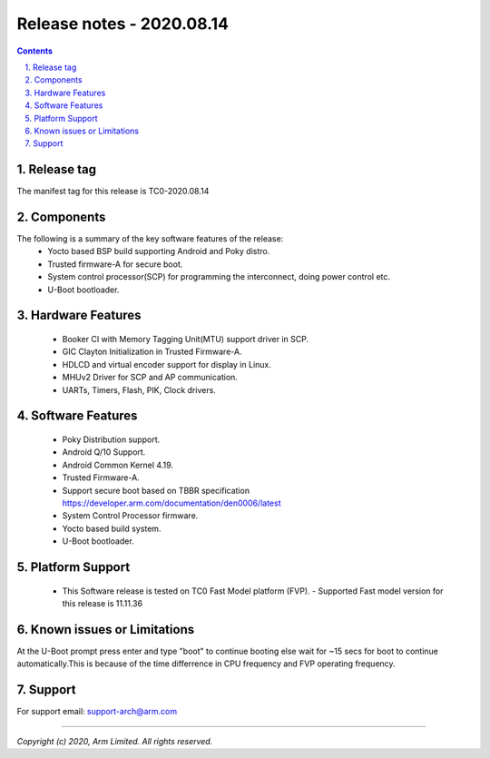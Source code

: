 Release notes - 2020.08.14
==========================

.. section-numbering::
    :suffix: .

.. contents::

Release tag
-----------
The manifest tag for this release is TC0-2020.08.14

Components
----------
The following is a summary of the key software features of the release:
 - Yocto based BSP build supporting Android and Poky distro.
 - Trusted firmware-A for secure boot.
 - System control processor(SCP) for programming the interconnect, doing power control etc.
 - U-Boot bootloader.

Hardware Features
-----------------
 - Booker CI with Memory Tagging Unit(MTU) support driver in SCP.
 - GIC Clayton Initialization in Trusted Firmware-A.
 - HDLCD and virtual encoder support for display in Linux.
 - MHUv2 Driver for SCP and AP communication.
 - UARTs, Timers, Flash, PIK, Clock drivers.

Software Features
-----------------
 - Poky Distribution support.
 - Android Q/10 Support.
 - Android Common Kernel 4.19.
 - Trusted Firmware-A.
 - Support secure boot based on TBBR specification https://developer.arm.com/documentation/den0006/latest
 - System Control Processor firmware.
 - Yocto based build system.
 - U-Boot bootloader.

Platform Support
----------------
 - This Software release is tested on TC0 Fast Model platform (FVP).
   - Supported Fast model version for this release is 11.11.36

Known issues or Limitations
---------------------------
At the U-Boot prompt press enter and type "boot" to continue booting else wait
for ~15 secs for boot to continue automatically.This is because of the time
differrence in CPU frequency and FVP operating frequency.

Support
-------
For support email:  support-arch@arm.com

--------------

*Copyright (c) 2020, Arm Limited. All rights reserved.*

